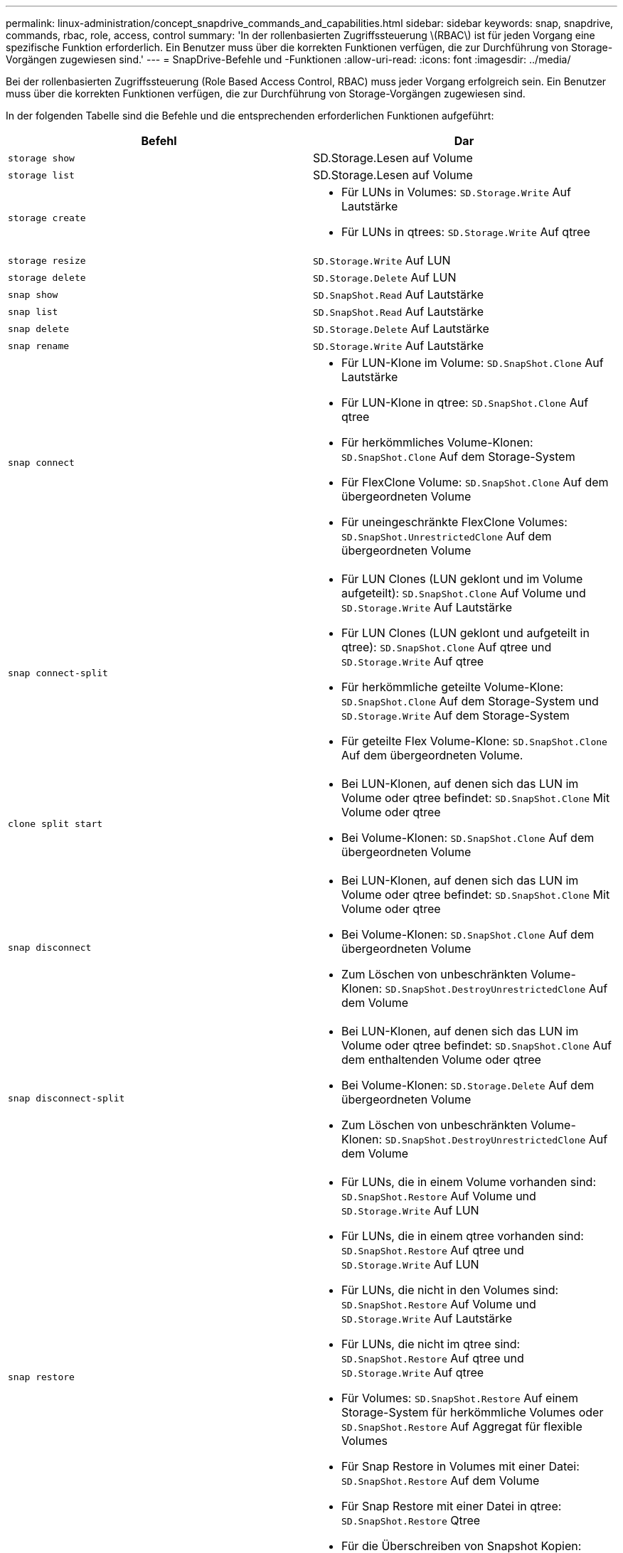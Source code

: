 ---
permalink: linux-administration/concept_snapdrive_commands_and_capabilities.html 
sidebar: sidebar 
keywords: snap, snapdrive, commands, rbac, role, access, control 
summary: 'In der rollenbasierten Zugriffssteuerung \(RBAC\) ist für jeden Vorgang eine spezifische Funktion erforderlich. Ein Benutzer muss über die korrekten Funktionen verfügen, die zur Durchführung von Storage-Vorgängen zugewiesen sind.' 
---
= SnapDrive-Befehle und -Funktionen
:allow-uri-read: 
:icons: font
:imagesdir: ../media/


[role="lead"]
Bei der rollenbasierten Zugriffssteuerung (Role Based Access Control, RBAC) muss jeder Vorgang erfolgreich sein. Ein Benutzer muss über die korrekten Funktionen verfügen, die zur Durchführung von Storage-Vorgängen zugewiesen sind.

In der folgenden Tabelle sind die Befehle und die entsprechenden erforderlichen Funktionen aufgeführt:

|===
| Befehl | Dar 


 a| 
`storage show`
 a| 
SD.Storage.Lesen auf Volume



 a| 
`storage list`
 a| 
SD.Storage.Lesen auf Volume



 a| 
`storage create`
 a| 
* Für LUNs in Volumes: `SD.Storage.Write` Auf Lautstärke
* Für LUNs in qtrees: `SD.Storage.Write` Auf qtree




 a| 
`storage resize`
 a| 
`SD.Storage.Write` Auf LUN



 a| 
`storage delete`
 a| 
`SD.Storage.Delete` Auf LUN



 a| 
`snap show`
 a| 
`SD.SnapShot.Read` Auf Lautstärke



 a| 
`snap list`
 a| 
`SD.SnapShot.Read` Auf Lautstärke



 a| 
`snap delete`
 a| 
`SD.Storage.Delete` Auf Lautstärke



 a| 
`snap rename`
 a| 
`SD.Storage.Write` Auf Lautstärke



 a| 
`snap connect`
 a| 
* Für LUN-Klone im Volume: `SD.SnapShot.Clone` Auf Lautstärke
* Für LUN-Klone in qtree: `SD.SnapShot.Clone` Auf qtree
* Für herkömmliches Volume-Klonen: `SD.SnapShot.Clone` Auf dem Storage-System
* Für FlexClone Volume: `SD.SnapShot.Clone` Auf dem übergeordneten Volume
* Für uneingeschränkte FlexClone Volumes: `SD.SnapShot.UnrestrictedClone` Auf dem übergeordneten Volume




 a| 
`snap connect-split`
 a| 
* Für LUN Clones (LUN geklont und im Volume aufgeteilt): `SD.SnapShot.Clone` Auf Volume und `SD.Storage.Write` Auf Lautstärke
* Für LUN Clones (LUN geklont und aufgeteilt in qtree): `SD.SnapShot.Clone` Auf qtree und `SD.Storage.Write` Auf qtree
* Für herkömmliche geteilte Volume-Klone: `SD.SnapShot.Clone` Auf dem Storage-System und `SD.Storage.Write` Auf dem Storage-System
* Für geteilte Flex Volume-Klone: `SD.SnapShot.Clone` Auf dem übergeordneten Volume.




 a| 
`clone split start`
 a| 
* Bei LUN-Klonen, auf denen sich das LUN im Volume oder qtree befindet: `SD.SnapShot.Clone` Mit Volume oder qtree
* Bei Volume-Klonen: `SD.SnapShot.Clone` Auf dem übergeordneten Volume




 a| 
`snap disconnect`
 a| 
* Bei LUN-Klonen, auf denen sich das LUN im Volume oder qtree befindet: `SD.SnapShot.Clone` Mit Volume oder qtree
* Bei Volume-Klonen: `SD.SnapShot.Clone` Auf dem übergeordneten Volume
* Zum Löschen von unbeschränkten Volume-Klonen: `SD.SnapShot.DestroyUnrestrictedClone` Auf dem Volume




 a| 
`snap disconnect-split`
 a| 
* Bei LUN-Klonen, auf denen sich das LUN im Volume oder qtree befindet: `SD.SnapShot.Clone` Auf dem enthaltenden Volume oder qtree
* Bei Volume-Klonen: `SD.Storage.Delete` Auf dem übergeordneten Volume
* Zum Löschen von unbeschränkten Volume-Klonen: `SD.SnapShot.DestroyUnrestrictedClone` Auf dem Volume




 a| 
`snap restore`
 a| 
* Für LUNs, die in einem Volume vorhanden sind: `SD.SnapShot.Restore` Auf Volume und `SD.Storage.Write` Auf LUN
* Für LUNs, die in einem qtree vorhanden sind: `SD.SnapShot.Restore` Auf qtree und `SD.Storage.Write` Auf LUN
* Für LUNs, die nicht in den Volumes sind: `SD.SnapShot.Restore` Auf Volume und `SD.Storage.Write` Auf Lautstärke
* Für LUNs, die nicht im qtree sind: `SD.SnapShot.Restore` Auf qtree und `SD.Storage.Write` Auf qtree
* Für Volumes: `SD.SnapShot.Restore` Auf einem Storage-System für herkömmliche Volumes oder `SD.SnapShot.Restore` Auf Aggregat für flexible Volumes
* Für Snap Restore in Volumes mit einer Datei: `SD.SnapShot.Restore` Auf dem Volume
* Für Snap Restore mit einer Datei in qtree: `SD.SnapShot.Restore` Qtree
* Für die Überschreiben von Snapshot Kopien: `SD.SnapShot.DisruptBaseline` Auf dem Volume




 a| 
`host connect, host disconnect`
 a| 
`SD.Config.Write` Auf der LUN



 a| 
`config access`
 a| 
`SD.Config.Read` Auf dem Storage-System



 a| 
`config prepare`
 a| 
`SD.Config.Write` Auf mindestens einem Storage-System



 a| 
`config check`
 a| 
`SD.Config.Read` Auf mindestens einem Storage-System



 a| 
`config show`
 a| 
`SD.Config.Read` Auf mindestens einem Storage-System



 a| 
`config set`
 a| 
`SD.Config.Write` Auf dem Storage-System



 a| 
`config set -dfm, config set -mgmtpath,`
 a| 
`SD.Config.Write` Auf mindestens einem Storage-System



 a| 
`config delete`
 a| 
`SD.Config.Delete` Auf dem Storage-System



 a| 
`config delete dfm_appliance, config delete -mgmtpath`
 a| 
`SD.Config.Delete` Auf mindestens einem Storage-System



 a| 
`config list`
 a| 
`SD.Config.Read` Auf mindestens einem Storage-System



 a| 
`config migrate set`
 a| 
`SD.Config.Write` Auf mindestens einem Storage-System



 a| 
`config migrate delete`
 a| 
`SD.Config.Delete` Auf mindestens einem Storage-System



 a| 
`config migrate list`
 a| 
`SD.Config.Read` Auf mindestens einem Storage-System

|===

NOTE: SnapDrive für UNIX prüft keine Funktionen für Administrator (Root).
